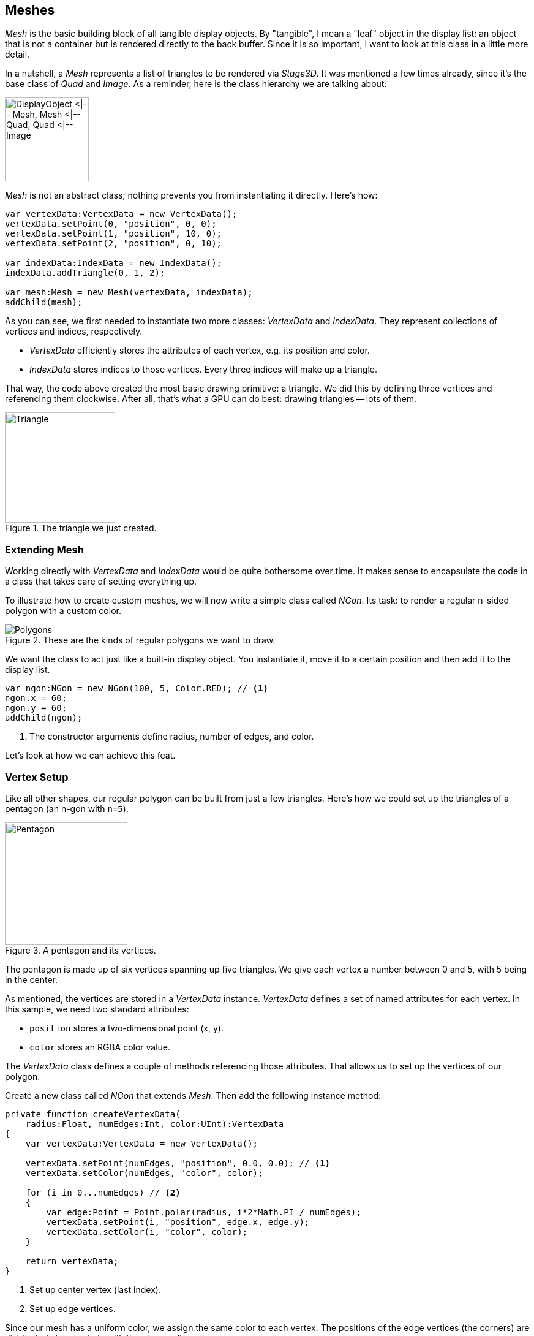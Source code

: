 == Meshes
ifndef::imagesdir[:imagesdir: ../img]

_Mesh_ is the basic building block of all tangible display objects.
By "tangible", I mean a "leaf" object in the display list: an object that is not a container but is rendered directly to the back buffer.
Since it is so important, I want to look at this class in a little more detail.

In a nutshell, a _Mesh_ represents a list of triangles to be rendered via _Stage3D_.
It was mentioned a few times already, since it's the base class of _Quad_ and _Image_.
As a reminder, here is the class hierarchy we are talking about:

image::mesh-classes-from-display-object.png['DisplayObject <|-- Mesh, Mesh <|-- Quad, Quad <|-- Image', 137, pdfwidth='2.82cm', scaledwidth='137px']

_Mesh_ is not an abstract class; nothing prevents you from instantiating it directly.
Here's how:

[source, haxe]
----
var vertexData:VertexData = new VertexData();
vertexData.setPoint(0, "position", 0, 0);
vertexData.setPoint(1, "position", 10, 0);
vertexData.setPoint(2, "position", 0, 10);

var indexData:IndexData = new IndexData();
indexData.addTriangle(0, 1, 2);

var mesh:Mesh = new Mesh(vertexData, indexData);
addChild(mesh);
----

As you can see, we first needed to instantiate two more classes: _VertexData_ and _IndexData_.
They represent collections of vertices and indices, respectively.

* _VertexData_ efficiently stores the attributes of each vertex, e.g. its position and color.
* _IndexData_ stores indices to those vertices. Every three indices will make up a triangle.

That way, the code above created the most basic drawing primitive: a triangle.
We did this by defining three vertices and referencing them clockwise.
After all, that's what a GPU can do best: drawing triangles -- lots of them.

.The triangle we just created.
image::triangle.png[Triangle, 180, pdfwidth='3cm', scaledwidth='180px']

=== Extending Mesh

Working directly with _VertexData_ and _IndexData_ would be quite bothersome over time.
It makes sense to encapsulate the code in a class that takes care of setting everything up.

To illustrate how to create custom meshes, we will now write a simple class called _NGon_.
Its task: to render a regular n-sided polygon with a custom color.

.These are the kinds of regular polygons we want to draw.
image::polygons.png[Polygons, pdfwidth='10cm']

We want the class to act just like a built-in display object.
You instantiate it, move it to a certain position and then add it to the display list.

[source, haxe]
----
var ngon:NGon = new NGon(100, 5, Color.RED); // <1>
ngon.x = 60;
ngon.y = 60;
addChild(ngon);
----
<1> The constructor arguments define radius, number of edges, and color.

Let's look at how we can achieve this feat.

=== Vertex Setup

Like all other shapes, our regular polygon can be built from just a few triangles.
Here's how we could set up the triangles of a pentagon (an n-gon with `n=5`).

.A pentagon and its vertices.
image::pentagon.png[Pentagon, 200, pdfwidth='4.5cm', scaledwidth='200px']

The pentagon is made up of six vertices spanning up five triangles.
We give each vertex a number between 0 and 5, with 5 being in the center.

As mentioned, the vertices are stored in a _VertexData_ instance.
_VertexData_ defines a set of named attributes for each vertex.
In this sample, we need two standard attributes:

* `position` stores a two-dimensional point (x, y).
* `color` stores an RGBA color value.

The _VertexData_ class defines a couple of methods referencing those attributes.
That allows us to set up the vertices of our polygon.

Create a new class called _NGon_ that extends _Mesh_.
Then add the following instance method:

[source, haxe]
----
private function createVertexData(
    radius:Float, numEdges:Int, color:UInt):VertexData
{
    var vertexData:VertexData = new VertexData();

    vertexData.setPoint(numEdges, "position", 0.0, 0.0); // <1>
    vertexData.setColor(numEdges, "color", color);

    for (i in 0...numEdges) // <2>
    {
        var edge:Point = Point.polar(radius, i*2*Math.PI / numEdges);
        vertexData.setPoint(i, "position", edge.x, edge.y);
        vertexData.setColor(i, "color", color);
    }

    return vertexData;
}
----
<1> Set up center vertex (last index).
<2> Set up edge vertices.

Since our mesh has a uniform color, we assign the same color to each vertex.
The positions of the edge vertices (the corners) are distributed along a circle with the given radius.

=== Index Setup

That's it for the vertices.
Now we need to define the triangles that make up the polygon.

_Stage3D_ wants a simple list of indices, with each three successive indices referencing one triangle.
It's a good practice to reference the indices clockwise; that convention indicates that we are looking at the front side of the triangle.
Our pentagon's list would look like this:

    5, 0, 1,   5, 1, 2,   5, 2, 3,   5, 3, 4,   5, 4, 0

In Starling, the _IndexData_ class is used to set up such a list.
The following method will fill an _IndexData_ instance with the appropriate indices.

[source, haxe]
----
private function createIndexData(numEdges:Int):IndexData
{
    var indexData:IndexData = new IndexData();

    for (i in 0...numEdges)
        indexData.addTriangle(numEdges, i, (i+1) % numEdges);

    return indexData;
}
----

=== NGon constructor

This is actually all we need for our _NGon_ class!
Now we just need to make use of the above methods in the constructor.
All the other responsibilities of a display object (hit testing, rendering, bounds calculations, etc.) are handled by the superclass.

[source, haxe]
----
class NGon extends Mesh
{
    public function new(
        radius:Float, numEdges:Int, color:UInt=0xffffff)
    {
        var vertexData:VertexData = createVertexData(radius, numEdges, color);
        var indexData:IndexData = createIndexData(numEdges);

        super(vertexData, indexData);
    }

    // ...
}
----

That's rather straight-forward, isn't it?
This approach works for any shape you can think of.

[TIP]
====
When working with custom meshes, also look at the _Polygon_ class (in the `starling.geom` package).
It helps with converting an arbitrary, closed shape (defined by a number of vertices) into triangles.
We look at it in more detail in the link:masks.adoc[Masks] section.
====

=== Adding a Texture

Wouldn't it be nice if we were able to map a texture onto this polygon, as well?
The base class, _Mesh_, already defines a `texture` property; we're only lacking the required _texture coordinates_.

Through texture coordinates, you define which part of a texture gets mapped to a vertex.
They are often called _UV-coordinates_, which is a reference to the names that are typically used for their coordinate axes (_u_ and _v_).
Note that the UV range is defined to be within _0_ and _1_, regardless of the actual texture dimensions.

.The texture coordinates of the polygon are in the range 0-1.
image::pentagon-texcoords.png[Pentagon Texture Coordinates, 250, pdfwidth='5cm', scaledwidth='250px']

With this information, we can update the `createVertexData` method accordingly.

[source, haxe]
----
function createVertexData(
    radius:Float, numEdges:Int, color:UInt):VertexData
{
    var vertexData:VertexData = new VertexData(null, numEdges + 1);
    vertexData.setPoint(numEdges, "position", 0.0, 0.0);
    vertexData.setColor(numEdges, "color", color);
    vertexData.setPoint(numEdges, "texCoords", 0.5, 0.5); // <1>

    for (i in 0...numEdges)
    {
        var edge:Point = Point.polar(radius, i*2*Math.PI / numEdges);
        vertexData.setPoint(i, "position", edge.x, edge.y);
        vertexData.setColor(i, "color", color);

        var u:Float = (edge.x + radius) / (2 * radius); // <2>
        var v:Float = (edge.y + radius) / (2 * radius);
        vertexData.setPoint(i, "texCoords", u, v);
    }

    return vertexData;
}
----
<1> The texture coordinates of the center vertex: `0.5, 0.5`.
<2> The origin of the n-gon is in the center, but the texture coordinates must be all positive.
    So we move the vertex coordinates to the right (by `radius`) and divide them by `2 * radius` to end up in the range `0-1`.

When a texture is assigned, the rendering code will automatically pick up those values.

[source, haxe]
----
var ngon:NGon = new NGon(100, 5);
ngon.texture = assets.getTexture("brick-wall");
addChild(ngon);
----

.Our textured pentagon.
image::pentagon-textured.png[Textured Pentagon, 230, pdfwidth='4.5cm', scaledwidth='230px']

=== Anti-Aliasing

If you look closely at the edges of our n-gon, you will see that the edges are quite jagged.
That's because the GPU treats a pixel either within the n-gon, or outside -- there are no in-betweens.
To fix that, you can enable anti-aliasing: there's a property with that name on the _Starling_ class.

[source, haxe]
----
starling.antiAliasing = 2;
----

The value correlates to the number of subsamples _Stage3D_ uses on rendering.
Using more subsamples requires more calculations to be performed, making anti-aliasing a potentially very expensive option.
Furthermore, _Stage3D_ doesn't support anti-aliasing on all platforms.

NOTE: Full-screen anti-aliasing is available on all desktop platforms, except when using software rendering.

Thus, it's not an ideal solution.
Luckily, however, the typical pixel-density of mobile devices is constantly on the rise.
On modern, high end mobile phones, the pixels are now so small that aliasing is much less an issue than it was in the past.

.Anti-Aliasing can smooth pixelated edges.
image::anti-aliasing.png[Anti-Aliasing, 380, pdfwidth='7.5cm', scaledwidth='380px']

=== Mesh Styles

You now know how to create textured meshes with arbitrary shapes.
For this, you are using the standard rendering mechanics built into Starling.

However, what if you want to customize the rendering process itself?
The properties and methods of the _Mesh_ class provide a solid foundation -- but sooner or later, you will want more than that.

Coming to the rescue: Starling's _mesh styles_.

Styles are the recommended way to create custom, high performance rendering code.
In fact, all rendering in Starling is done via mesh styles.

* A style can be assigned to any mesh (instances of the _Mesh_ class or its subclasses).
* Per default, the style of each mesh is an instance of the base _MeshStyle_ class.
* The latter provides the standard rendering capabilities of Starling: drawing colored and textured triangles.

To teach your meshes new tricks, you can extend _MeshStyle_.
This allows you to create custom shader programs for all kinds of interesting effects.
For example, you could implement fast color transformations or multi-texturing.

[TIP]
====
One of the most impressive samples of a style is the https://github.com/CrazyFlasher/starling-extensions-hx/tree/master/src/starling/extensions/lighting[Dynamic Lighting extension].
With the help of a normal map (a texture encoding surface normals), it can provide realistic real-time lighting effects.
====

To use a style, instantiate it and assign it to the `style` property of the mesh:

[source, haxe]
----
var image:Image = new Image(texture);
var lightStyle:LightStyle = new LightStyle(normalTexture);
image.style = lightStyle;
----

.The Dynamic Lighting extension in action.
image::dynamic-lighting.png[Dynamic Lighting, pdfwidth='7cm']

Styles are extremely versatile; their possible applications are almost without limit.
And since meshes with the same style can be batched together, you do not sacrifice performance in any way.
In this respect, they are much more efficient than _fragment filters_ (which serve a similar purpose).

The main downsides of styles are simply that they can only be assigned to a mesh (not, say, a sprite), and that they can only act within the actual mesh area (making things like a blur impossible).
Furthermore, it's not possible to combine several styles on one mesh.

Still: styles are a powerful tool that any Starling developer should be familiar with.
Stay tuned: in the section link:../advanced-topics/custom-styles.adoc[Custom Styles], I will show you how to create your own mesh style from scratch, shaders and all!

[NOTE]
====
If you're still a little confused about the differences between a _Mesh_ and a _MeshStyle_, think of it like this:
the _Mesh_ is nothing more than a list of vertices, and how those vertices spawn up triangles.

A style may add additional data to each vertex and use it on rendering.
The standard _MeshStyle_ provides color and texture coordinates; a _MultiTextureStyle_ might add an additional set of texture coordinates, etc.
But a style should never modify the original shape of the object; it won't add or remove vertices or change their positions.
====
